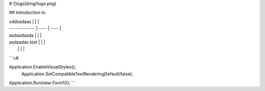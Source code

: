 # ![logo](img/logo.png)

## Introduction to 

| sddsadaas     |      |      |
| ------------- | ---- | ---- |
| asdasdasda    |      |      |
| asdasdas test |      |      |
|               |      |      |

```c#

Application.EnableVisualStyles();
     Application.SetCompatibleTextRenderingDefault(false);
Application.Run(new Form1());
```

